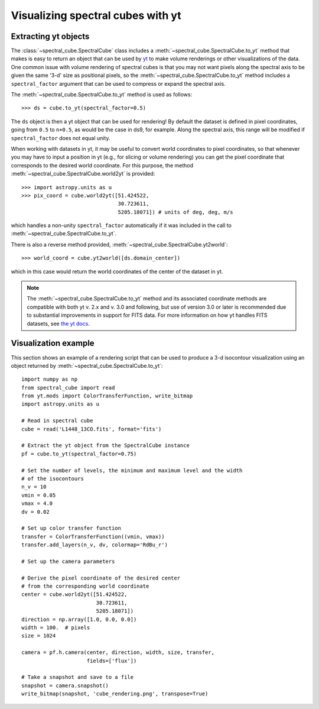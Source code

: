 Visualizing spectral cubes with yt
==================================

Extracting yt objects
---------------------

The :class:`~spectral_cube.SpectralCube` class includes a
:meth:`~spectral_cube.SpectralCube.to_yt` method that makes is easy to return
an object that can be used by `yt <http://yt-project.org>`_ to make volume
renderings or other visualizations of the data. One common issue with volume
rendering of spectral cubes is that you may not want pixels along the
spectral axis to be given the same '3-d' size as positional pixels, so the
:meth:`~spectral_cube.SpectralCube.to_yt` method includes a
``spectral_factor`` argument that can be used to compress or expand the
spectral axis.

The :meth:`~spectral_cube.SpectralCube.to_yt` method is used as follows::

    >>> ds = cube.to_yt(spectral_factor=0.5)

The ``ds`` object is then a yt object that can be used for rendering! By
default the dataset is defined in pixel coordinates, going from ``0.5`` to ``n+0.5``,
as would be the case in ds9, for example. Along the spectral axis, this range
will be modified if ``spectral_factor`` does not equal unity.

When working with datasets in yt, it may be useful to convert world coordinates
to pixel coordinates, so that whenever you may have to input a position in yt
(e.g., for slicing or volume rendering) you can get the pixel coordinate that
corresponds to the desired world coordinate. For this purpose, the method
:meth:`~spectral_cube.SpectralCube.world2yt` is provided::

    >>> import astropy.units as u
    >>> pix_coord = cube.world2yt([51.424522,
                                   30.723611,
                                   5205.18071]) # units of deg, deg, m/s

which handles a non-unity ``spectral_factor`` automatically if it was included in the
call to :meth:`~spectral_cube.SpectralCube.to_yt`.

There is also a reverse method provided, :meth:`~spectral_cube.SpectralCube.yt2world`::

    >>> world_coord = cube.yt2world([ds.domain_center])

which in this case would return the world coordinates of the center of the dataset
in yt.

.. TODO: add a way to center it on a specific coordinate and return in world
.. coordinate offset.

.. note::

    The :meth:`~spectral_cube.SpectralCube.to_yt` method and its associated coordinate methods
    are compatible with both yt v. 2.x and v. 3.0 and following, but use of version 3.0 or later
    is recommended due to substantial improvements in support for FITS data. For more information
    on how yt handles FITS datasets, see `the yt docs <http://yt-project.org/docs/dev-3.0/examining/loading_data.html#fits-data>`_.

Visualization example
---------------------

This section shows an example of a rendering script that can be used to
produce a 3-d isocontour visualization using an object returned by
:meth:`~spectral_cube.SpectralCube.to_yt`::

    import numpy as np
    from spectral_cube import read
    from yt.mods import ColorTransferFunction, write_bitmap
    import astropy.units as u

    # Read in spectral cube
    cube = read('L1448_13CO.fits', format='fits')

    # Extract the yt object from the SpectralCube instance
    pf = cube.to_yt(spectral_factor=0.75)

    # Set the number of levels, the minimum and maximum level and the width
    # of the isocontours
    n_v = 10
    vmin = 0.05
    vmax = 4.0
    dv = 0.02

    # Set up color transfer function
    transfer = ColorTransferFunction((vmin, vmax))
    transfer.add_layers(n_v, dv, colormap='RdBu_r')

    # Set up the camera parameters

    # Derive the pixel coordinate of the desired center
    # from the corresponding world coordinate
    center = cube.world2yt([51.424522,
                            30.723611,
                            5205.18071])
    direction = np.array([1.0, 0.0, 0.0])
    width = 100.  # pixels
    size = 1024

    camera = pf.h.camera(center, direction, width, size, transfer,
                         fields=['flux'])

    # Take a snapshot and save to a file
    snapshot = camera.snapshot()
    write_bitmap(snapshot, 'cube_rendering.png', transpose=True)